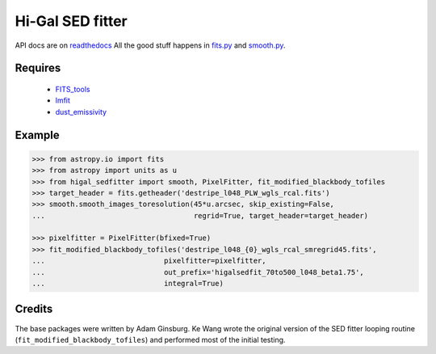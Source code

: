 =================
Hi-Gal SED fitter
=================

API docs are on readthedocs_  All the good stuff happens in `fits.py
<higal_sedfitter/fits.py>`_ and `smooth.py <higal_sedfitter/smooth.py>`_.


Requires
--------

 * FITS_tools_
 * lmfit_
 * dust_emissivity_

Example
-------
.. code-block:: python

   >>> from astropy.io import fits
   >>> from astropy import units as u
   >>> from higal_sedfitter import smooth, PixelFitter, fit_modified_blackbody_tofiles
   >>> target_header = fits.getheader('destripe_l048_PLW_wgls_rcal.fits')
   >>> smooth.smooth_images_toresolution(45*u.arcsec, skip_existing=False,
   ...                                   regrid=True, target_header=target_header)

   >>> pixelfitter = PixelFitter(bfixed=True)
   >>> fit_modified_blackbody_tofiles('destripe_l048_{0}_wgls_rcal_smregrid45.fits',
   ...                            pixelfitter=pixelfitter,
   ...                            out_prefix='higalsedfit_70to500_l048_beta1.75',
   ...                            integral=True)

Credits
-------
The base packages were written by Adam Ginsburg.  Ke Wang wrote the original
version of the SED fitter looping routine (``fit_modified_blackbody_tofiles``)
and performed most of the initial testing.


.. _FITS_tools: fits-tools.rtfd.org
.. _lmfit: lmfit.github.io/lmfit-py/
.. _dust_emissivity: https://github.com/keflavich/dust_emissivity
.. _readthedocs: hi-gal-sed-fitter.rtfd.org
